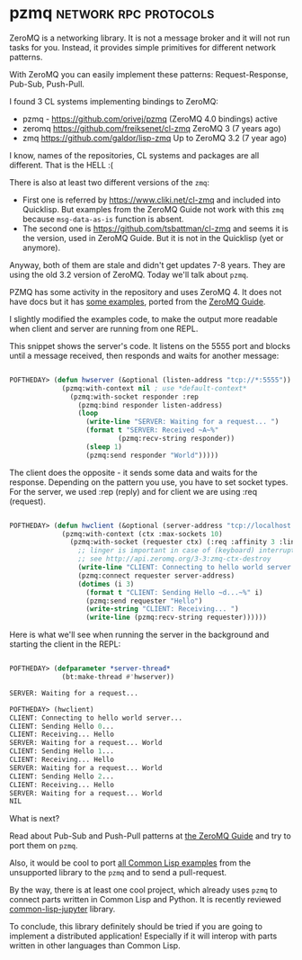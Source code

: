 * pzmq :network:rpc:protocols:
:PROPERTIES:
:Documentation: :(
:Docstrings: :)
:Tests:    :(
:Examples: :)
:RepositoryActivity: :)
:CI:       :(
:END:

ZeroMQ is a networking library. It is not a message broker and it will
not run tasks for you. Instead, it provides simple primitives for
different network patterns.

With ZeroMQ you can easily implement these patterns:
Request-Response, Pub-Sub, Push-Pull.

I found 3 CL systems implementing bindings to ZeroMQ:

- pzmq - https://github.com/orivej/pzmq (ZeroMQ 4.0 bindings) active
- zeromq https://github.com/freiksenet/cl-zmq ZeroMQ 3 (7 years ago)
- zmq https://github.com/galdor/lisp-zmq Up to ZeroMQ 3.2 (7 year ago)

I know, names of the repositories, CL systems and packages are all
different. That is the HELL :(

There is also at least two different versions of the ~zmq~:

- First one is referred by https://www.cliki.net/cl-zmq and included
  into Quicklisp. But examples from the ZeroMQ Guide not work with this
  ~zmq~ because ~msg-data-as-is~ function is absent.
- The second one is https://github.com/tsbattman/cl-zmq and seems it is
  the version, used in ZeroMQ Guide. But it is not in the Quicklisp (yet
  or anymore).

Anyway, both of them are stale and didn't get updates 7-8 years. They
are using the old 3.2 version of ZeroMQ. Today we'll talk about ~pzmq~.

PZMQ has some activity in the repository and uses ZeroMQ 4.
It does not have docs but it has [[https://github.com/orivej/pzmq/blob/master/examples.lisp][some examples]], ported
from the [[https://zguide.zeromq.org/docs/chapter1/][ZeroMQ Guide]].

I slightly modified the examples code, to make the output
more readable when client and server are running from one REPL.

This snippet shows the server's code. It listens on the 5555 port and
blocks until a message received, then responds and waits for another
message:

#+begin_src lisp

POFTHEDAY> (defun hwserver (&optional (listen-address "tcp://*:5555"))
             (pzmq:with-context nil ; use *default-context*
               (pzmq:with-socket responder :rep
                 (pzmq:bind responder listen-address)
                 (loop
                   (write-line "SERVER: Waiting for a request... ")
                   (format t "SERVER: Received ~A~%"
                           (pzmq:recv-string responder))
                   (sleep 1)
                   (pzmq:send responder "World")))))
#+end_src

The client does the opposite - it sends some data and waits for the
response. Depending on the pattern you use, you have to set socket
types. For the server, we used :rep (reply) and for client we are using
:req (request).

#+begin_src lisp

POFTHEDAY> (defun hwclient (&optional (server-address "tcp://localhost:5555"))
             (pzmq:with-context (ctx :max-sockets 10)
               (pzmq:with-socket (requester ctx) (:req :affinity 3 :linger 100)
                 ;; linger is important in case of (keyboard) interrupt;
                 ;; see http://api.zeromq.org/3-3:zmq-ctx-destroy
                 (write-line "CLIENT: Connecting to hello world server...")
                 (pzmq:connect requester server-address)
                 (dotimes (i 3)
                   (format t "CLIENT: Sending Hello ~d...~%" i)
                   (pzmq:send requester "Hello")
                   (write-string "CLIENT: Receiving... ")
                   (write-line (pzmq:recv-string requester))))))

#+end_src

Here is what we'll see when running the server in the background and
starting the client in the REPL:

#+begin_src lisp

POFTHEDAY> (defparameter *server-thread*
             (bt:make-thread #'hwserver))

SERVER: Waiting for a request... 

POFTHEDAY> (hwclient)
CLIENT: Connecting to hello world server...
CLIENT: Sending Hello 0...
CLIENT: Receiving... Hello
SERVER: Waiting for a request... World
CLIENT: Sending Hello 1...
CLIENT: Receiving... Hello
SERVER: Waiting for a request... World
CLIENT: Sending Hello 2...
CLIENT: Receiving... Hello
SERVER: Waiting for a request... World
NIL

#+end_src

What is next?

Read about Pub-Sub and Push-Pull patterns at [[https://zguide.zeromq.org/docs/chapter1/][the ZeroMQ Guide]] and try to
port them on ~pzmq~.

Also, it would be cool to port [[https://github.com/booksbyus/zguide/tree/master/examples/CL][all Common Lisp examples]] from the
unsupported library to the ~pzmq~ and to send a pull-request.

By the way, there is at least one cool project, which already uses ~pzmq~
to connect parts written in Common Lisp and Python. It is recently
reviewed [[https://40ants.com/lisp-project-of-the-day/2020/09/0197-common-lisp-jupyter.html][common-lisp-jupyter]] library.

To conclude, this library definitely should be tried if you are
going to implement a distributed application! Especially if it will
interop with parts written in other languages than Common Lisp.

